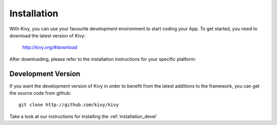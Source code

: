 Installation
------------

With Kivy, you can use your favourite development environment to start
coding your App. To get started, you need to download the latest version of
Kivy:

    http://kivy.org/#download

After downloading, please refer to the installation instructions for your
specific platform:

.. image:: ../images/windows.png
    :alt: Windows
    :target: ../installation/installation-windows.html
    :class: gs-osimage

.. image:: ../images/macosx.png
    :alt: MacOSX
    :target: ../installation/installation-macosx.html
    :class: gs-osimage

.. image:: ../images/linux.png
    :alt: Linux
    :target: ../installation/installation-linux.html
    :class: gs-osimage gs-osimage-last

Development Version
~~~~~~~~~~~~~~~~~~~

If you want the development version of Kivy in order to benefit from the latest
additions to the framework, you can get the source code from github::

    git clone http://github.com/kivy/kivy

Take a look at our instructions for installing the :ref:`installation_devel`
